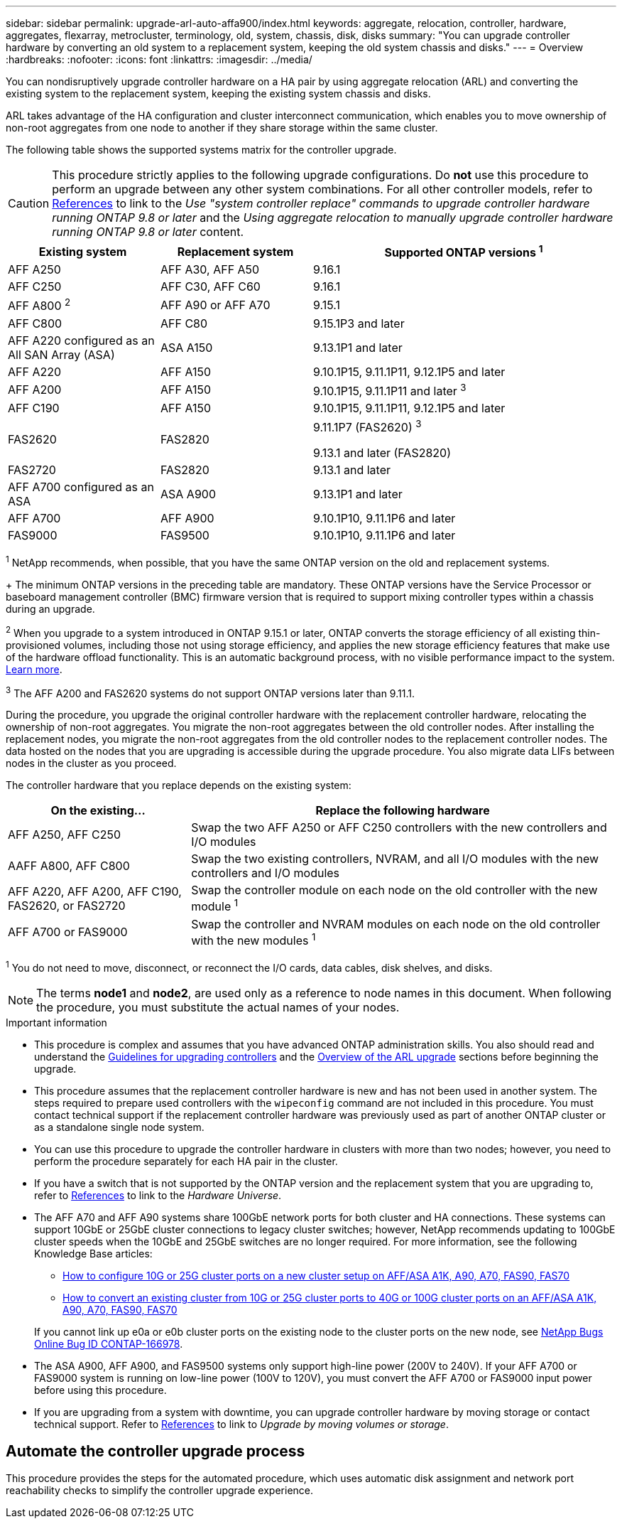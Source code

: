 ---
sidebar: sidebar
permalink: upgrade-arl-auto-affa900/index.html
keywords: aggregate, relocation, controller, hardware, aggregates, flexarray, metrocluster, terminology, old, system, chassis, disk, disks
summary: "You can upgrade controller hardware by converting an old system to a replacement system, keeping the old system chassis and disks."
---
= Overview
:hardbreaks:
:nofooter:
:icons: font
:linkattrs:
:imagesdir: ../media/

[.lead]
You can nondisruptively upgrade controller hardware on a HA pair by using aggregate relocation (ARL) and converting the existing system to the replacement system, keeping the existing system chassis and disks.

ARL takes advantage of the HA configuration and cluster interconnect communication, which enables you to move ownership of non-root aggregates from one node to another if they share storage within the same cluster.

[[supported-systems]]
The following table shows the supported systems matrix for the controller upgrade.

CAUTION: This procedure strictly applies to the following upgrade configurations. Do *not* use this procedure to perform an upgrade between any other system combinations. For all other controller models, refer to link:other_references.html[References] to link to the _Use "system controller replace" commands to upgrade controller hardware running ONTAP 9.8 or later_ and the _Using aggregate relocation to manually upgrade controller hardware running ONTAP 9.8 or later_ content.

[cols=3*,options="header",cols="20,20,40"]
|===
|Existing system |Replacement system |Supported ONTAP versions ^1^
|AFF A250
|AFF A30, AFF A50
|9.16.1
|AFF C250
|AFF C30, AFF C60
|9.16.1
|AFF A800 ^2^
|AFF A90 or AFF A70
|9.15.1
|AFF C800
|AFF C80
|9.15.1P3 and later
|AFF A220 configured as an All SAN Array (ASA) 
|ASA A150
|9.13.1P1 and later
|AFF A220
|AFF A150
|9.10.1P15, 9.11.1P11, 9.12.1P5 and later
|AFF A200 
|AFF A150
a|9.10.1P15, 9.11.1P11 and later ^3^

|AFF C190
|AFF A150
|9.10.1P15, 9.11.1P11, 9.12.1P5 and later 

|FAS2620 
|FAS2820
a|9.11.1P7 (FAS2620) ^3^

9.13.1 and later (FAS2820)
|FAS2720 |FAS2820	
|9.13.1 and later
|AFF A700 configured as an ASA 
|ASA A900
|9.13.1P1 and later
|AFF A700 
|AFF A900
|9.10.1P10, 9.11.1P6 and later
|FAS9000 |FAS9500
|9.10.1P10, 9.11.1P6 and later
|===

^1^ NetApp recommends, when possible, that you have the same ONTAP version on the old and replacement systems.
+
The minimum ONTAP versions in the preceding table are mandatory. These ONTAP versions have the Service Processor or baseboard management controller (BMC) firmware version that is required to support mixing controller types within a chassis during an upgrade. 

^2^ When you upgrade to a system introduced in ONTAP 9.15.1 or later, ONTAP converts the storage efficiency of all existing thin-provisioned volumes, including those not using storage efficiency, and applies the new storage efficiency features that make use of the hardware offload functionality. This is an automatic background process, with no visible performance impact to the system. https://docs.netapp.com/us-en/ontap/concepts/builtin-storage-efficiency-concept.html[Learn more^].

^3^ The AFF A200 and FAS2620 systems do not support ONTAP versions later than 9.11.1.

During the procedure, you upgrade the original controller hardware with the replacement controller hardware, relocating the ownership of non-root aggregates. You migrate the non-root aggregates between the old controller nodes. After installing the replacement nodes, you migrate the non-root aggregates from the old controller nodes to the replacement controller nodes. The data hosted on the nodes that you are upgrading is accessible during the upgrade procedure. You also migrate data LIFs between nodes in the cluster as you proceed.

The controller hardware that you replace depends on the existing system:

[cols=2*,options="header",cols="30,70"]
|===
|On the existing... |Replace the following hardware
|AFF A250, AFF C250 
|Swap the two AFF A250 or AFF C250 controllers with the new controllers and I/O modules
|AAFF A800, AFF C800
|Swap the two existing controllers, NVRAM, and all I/O modules with the new controllers and I/O modules
|AFF A220, AFF A200, AFF C190, FAS2620, or FAS2720
|Swap the controller module on each node on the old controller with the new module ^1^ 
|AFF A700 or FAS9000
|Swap the controller and NVRAM modules on each node on the old controller with the new modules ^1^
|===

^1^ You do not need to move, disconnect, or reconnect the I/O cards, data cables, disk shelves, and disks.

NOTE: The terms *node1* and *node2*, are used only as a reference to node names in this document. When following the procedure, you must substitute the actual names of your nodes.

.Important information

* This procedure is complex and assumes that you have advanced ONTAP administration skills. You also should read and understand the link:guidelines_for_upgrading_controllers_with_arl.html[Guidelines for upgrading controllers] and the  link:overview_of_the_arl_upgrade.html[Overview of the ARL upgrade] sections before beginning the upgrade.
* This procedure assumes that the replacement controller hardware is new and has not been used in another system. The steps required to prepare used controllers with the `wipeconfig` command are not included in this procedure. You must contact technical support if the replacement controller hardware was previously used as part of another ONTAP cluster or as a standalone single node system.
* You can use this procedure to upgrade the controller hardware in clusters with more than two nodes; however, you need to perform the procedure separately for each HA pair in the cluster.
* If you have a switch that is not supported by the ONTAP version and the replacement system that you are upgrading to, refer to link:other_references.html[References] to link to the _Hardware Universe_.
* The AFF A70 and AFF A90 systems share 100GbE network ports for both cluster and HA connections. These systems can support 10GbE or 25GbE cluster connections to legacy cluster switches; however, NetApp recommends updating to 100GbE cluster speeds when the 10GbE and 25GbE switches are no longer required. For more information, see the following Knowledge Base articles:
+
--
** link:https://kb.netapp.com/on-prem/ontap/OHW/OHW-KBs/How_to_configure_10G_or_25G_cluster_ports_on_a_new_cluster_setup_on_AFF_ASA_A1K_A90_A70_FAS90_FAS70[How to configure 10G or 25G cluster ports on a new cluster setup on AFF/ASA A1K, A90, A70, FAS90, FAS70^]
** link:https://kb.netapp.com/on-prem/ontap/OHW/OHW-KBs/How_to_convert_an_existing_cluster_from_10G_or_25G_cluster_ports_to_40G_or_100G_cluster_ports_on_an_AFF_ASA_A1K_A90_A70_FAS90_FAS70[How to convert an existing cluster from 10G or 25G cluster ports to 40G or 100G cluster ports on an AFF/ASA A1K, A90, A70, FAS90, FAS70^]
--
+
If you cannot link up e0a or e0b cluster ports on the existing node to the cluster ports on the new node, see link:https://mysupport.netapp.com/site/bugs-online/product/ONTAP/JiraNgage/CONTAP-166978[NetApp Bugs Online Bug ID CONTAP-166978^].
* The ASA A900, AFF A900, and FAS9500 systems only support high-line power (200V to 240V). If your AFF A700 or FAS9000 system is running on low-line power (100V to 120V), you must convert the AFF A700 or FAS9000 input power before using this procedure.
* If you are upgrading from a system with downtime, you can upgrade controller hardware by moving storage or contact technical support. Refer to link:other_references.html[References] to link to _Upgrade by moving volumes or storage_.

== Automate the controller upgrade process
This procedure provides the steps for the automated procedure, which uses automatic disk assignment and network port reachability checks to simplify the controller upgrade experience.

// 2024 SEP 25, AFFFASDOC-268
// 2024 APR 16, AFFFASDOC-32
// 2023 AUG 29, AFFFASDOC-78
// 2023 MAY 29, AFFFASDOC-39
// 2023 MAY 22, BURT 1542232
// 2023 MAY 22, BURT 1531220
// 2022 JAN 30, BURT 1523106
// 2022 APR 26, BURT 1452254
